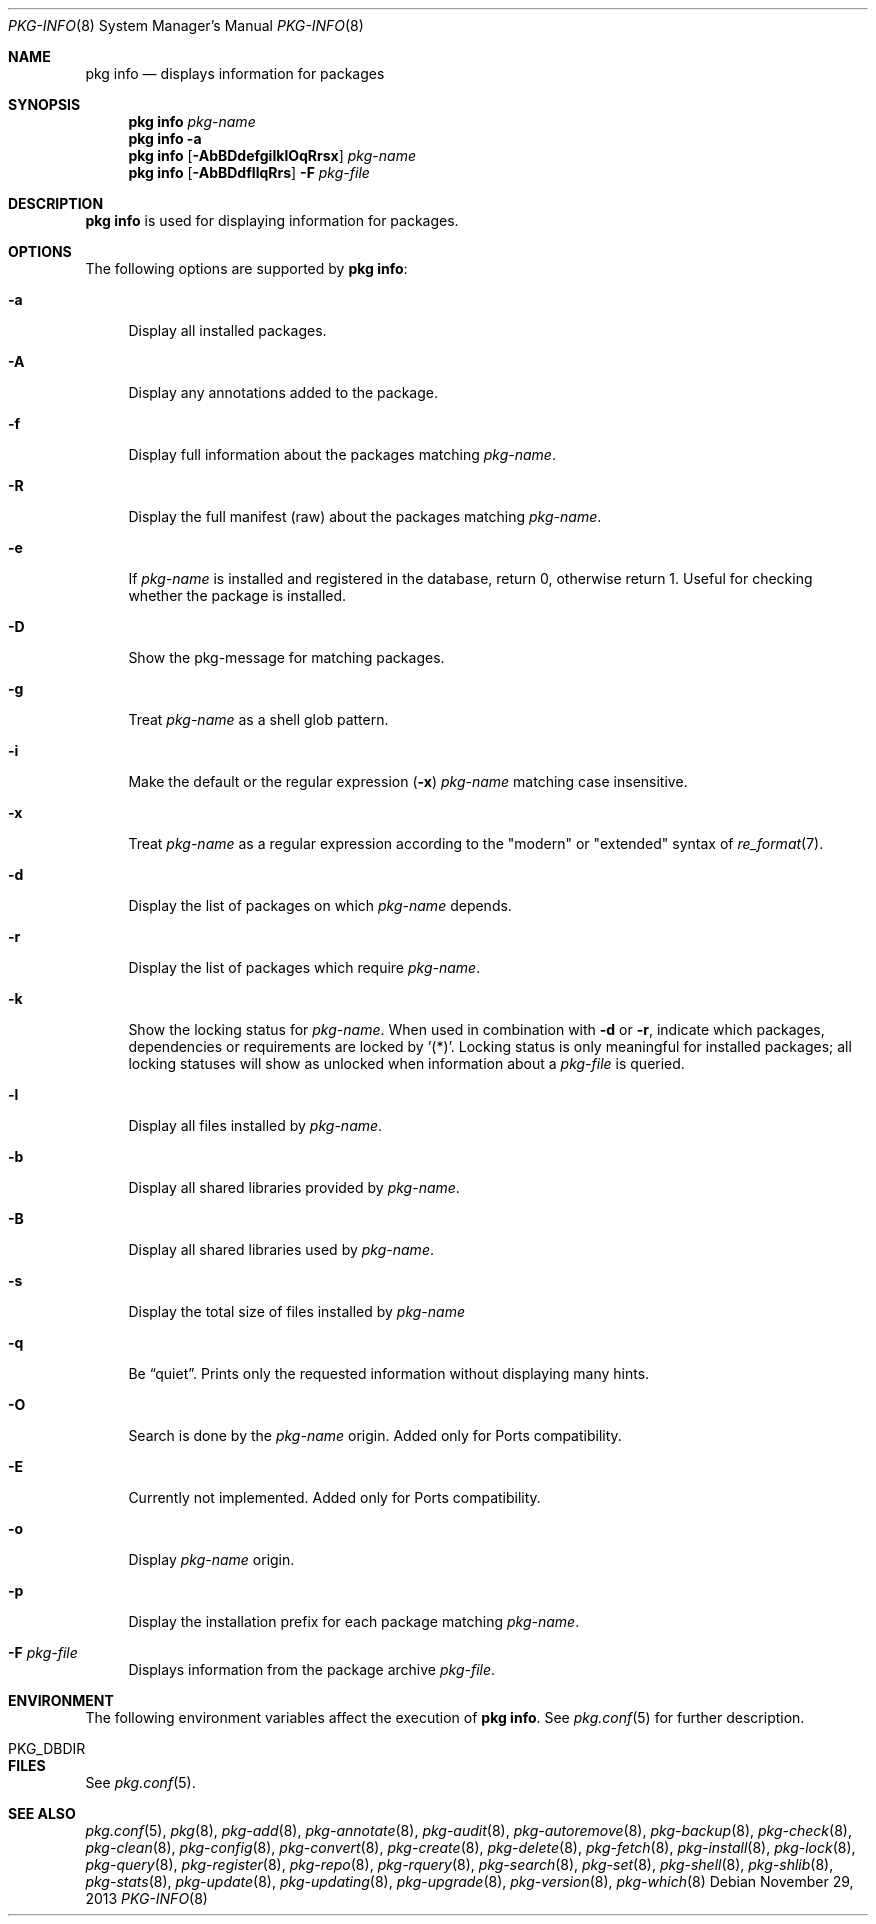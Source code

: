 .\"
.\" FreeBSD pkg - a next generation package for the installation and maintenance
.\" of non-core utilities.
.\"
.\" Redistribution and use in source and binary forms, with or without
.\" modification, are permitted provided that the following conditions
.\" are met:
.\" 1. Redistributions of source code must retain the above copyright
.\"    notice, this list of conditions and the following disclaimer.
.\" 2. Redistributions in binary form must reproduce the above copyright
.\"    notice, this list of conditions and the following disclaimer in the
.\"    documentation and/or other materials provided with the distribution.
.\"
.\"
.\"     @(#)pkg.8
.\" $FreeBSD$
.\"
.Dd November 29, 2013
.Dt PKG-INFO 8
.Os
.Sh NAME
.Nm "pkg info"
.Nd displays information for packages
.Sh SYNOPSIS
.Nm
.Ar pkg-name
.Nm
.Fl a
.Nm
.Op Fl AbBDdefgiIklOqRrsx
.Ar pkg-name
.Nm
.Op Fl AbBDdfIlqRrs
.Fl F Ar pkg-file
.Sh DESCRIPTION
.Nm
is used for displaying information for packages.
.Sh OPTIONS
The following options are supported by
.Nm :
.Bl -tag -width F1
.It Fl a
Display all installed packages.
.It Fl A
Display any annotations added to the package.
.It Fl f
Display full information about the packages matching
.Ar pkg-name .
.It Fl R
Display the full manifest (raw) about the packages matching
.Ar pkg-name .
.It Fl e
If
.Ar pkg-name
is installed and registered in the database, return 0, otherwise return 1.
Useful for checking whether the package is installed.
.It Fl D
Show the pkg-message for matching packages.
.It Fl g
Treat
.Ar pkg-name
as a shell glob pattern.
.It Fl i
Make the default or the regular expression
.Fl ( x )
.Ar pkg-name
matching case insensitive.
.It Fl x
Treat
.Ar pkg-name
as a regular expression according to the "modern" or "extended" syntax
of
.Xr re_format 7 .
.It Fl d
Display the list of packages on which
.Ar pkg-name
depends.
.It Fl r
Display the list of packages which require
.Ar pkg-name .
.It Fl k
Show the locking status for
.Ar pkg-name .
When used in combination with
.Fl d
or
.Fl r ,
indicate which packages, dependencies or requirements are locked
by '(*)'.
Locking status is only meaningful for installed packages; all locking
statuses will show as unlocked when information about a
.Ar pkg-file
is queried.
.It Fl l
Display all files installed by
.Ar pkg-name .
.It Fl b
Display all shared libraries provided by
.Ar pkg-name .
.It Fl B
Display all shared libraries used by
.Ar pkg-name .
.It Fl s
Display the total size of files installed by
.Ar pkg-name
.It Fl q
Be
.Dq quiet .
Prints only the requested information without displaying many hints.
.It Fl O
Search is done by the
.Ar pkg-name
origin.
Added only for Ports compatibility.
.Pp
.It Fl E
Currently not implemented.
Added only for Ports compatibility.
.It Fl o
Display
.Ar pkg-name
origin.
.It Fl p
Display the installation prefix for each package matching
.Ar pkg-name .
.It Fl F Ar pkg-file
Displays information from the package archive
.Ar pkg-file .
.El
.Sh ENVIRONMENT
The following environment variables affect the execution of
.Nm .
See
.Xr pkg.conf 5
for further description.
.Bl -tag -width ".Ev NO_DESCRIPTIONS"
.It Ev PKG_DBDIR
.El
.Sh FILES
See
.Xr pkg.conf 5 .
.Sh SEE ALSO
.Xr pkg.conf 5 ,
.Xr pkg 8 ,
.Xr pkg-add 8 ,
.Xr pkg-annotate 8 ,
.Xr pkg-audit 8 ,
.Xr pkg-autoremove 8 ,
.Xr pkg-backup 8 ,
.Xr pkg-check 8 ,
.Xr pkg-clean 8 ,
.Xr pkg-config 8 ,
.Xr pkg-convert 8 ,
.Xr pkg-create 8 ,
.Xr pkg-delete 8 ,
.Xr pkg-fetch 8 ,
.Xr pkg-install 8 ,
.Xr pkg-lock 8 ,
.Xr pkg-query 8 ,
.Xr pkg-register 8 ,
.Xr pkg-repo 8 ,
.Xr pkg-rquery 8 ,
.Xr pkg-search 8 ,
.Xr pkg-set 8 ,
.Xr pkg-shell 8 ,
.Xr pkg-shlib 8 ,
.Xr pkg-stats 8 ,
.Xr pkg-update 8 ,
.Xr pkg-updating 8 ,
.Xr pkg-upgrade 8 ,
.Xr pkg-version 8 ,
.Xr pkg-which 8
